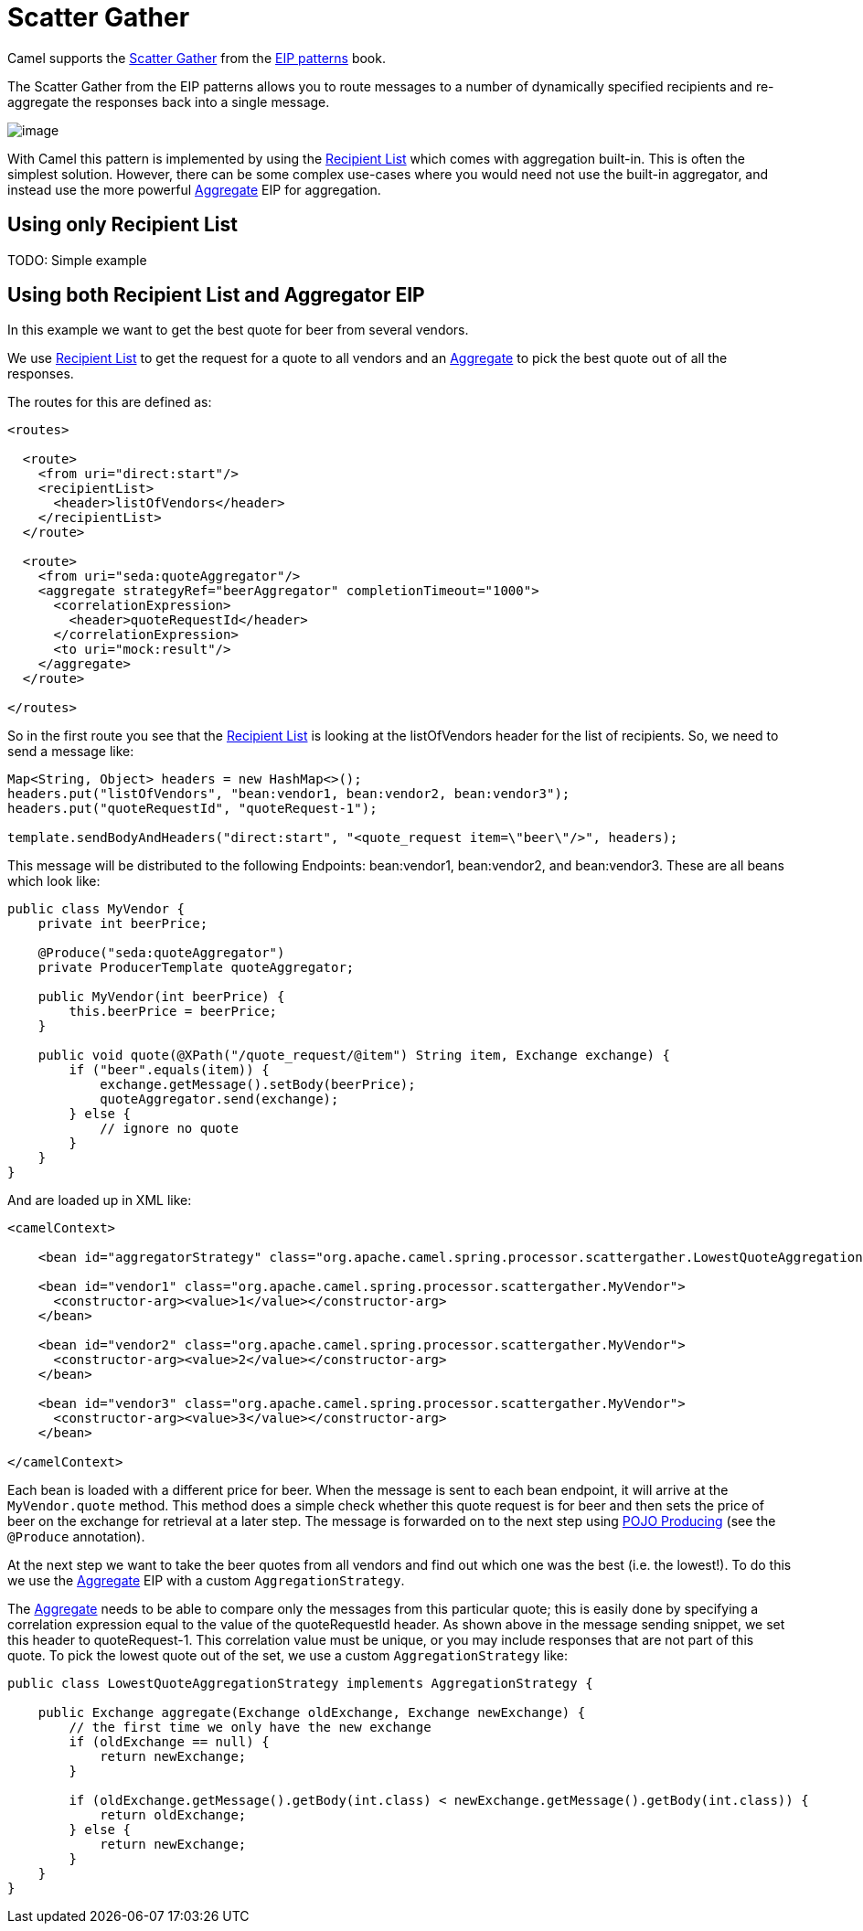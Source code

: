 = Scatter Gather

Camel supports the
https://www.enterpriseintegrationpatterns.com/patterns/messaging/BroadcastAggregate.html[Scatter Gather]
from the xref:enterprise-integration-patterns.adoc[EIP patterns] book.

The Scatter Gather from the EIP patterns allows you to route messages to a number of dynamically
specified recipients and re-aggregate the responses back into a single message.

image::eip/BroadcastAggregate.gif[image]

With Camel this pattern is implemented by using the xref:recipientList-eip.adoc[Recipient List]
which comes with aggregation built-in. This is often the simplest solution. However, there can
be some complex use-cases where you would need not use the built-in aggregator, and instead
use the more powerful xref:aggregate-eip.adoc[Aggregate] EIP for aggregation.

== Using only Recipient List

TODO: Simple example


== Using both Recipient List and Aggregator EIP

In this example we want to get the best quote for beer from several vendors.

We use xref:recipientList-eip.adoc[Recipient List] to get the request for a quote to all vendors
and an xref:aggregate-eip.adoc[Aggregate] to pick the best quote out of all the responses.

The routes for this are defined as:

[source,xml]
----
<routes>

  <route>
    <from uri="direct:start"/>
    <recipientList>
      <header>listOfVendors</header>
    </recipientList>
  </route>

  <route>
    <from uri="seda:quoteAggregator"/>
    <aggregate strategyRef="beerAggregator" completionTimeout="1000">
      <correlationExpression>
        <header>quoteRequestId</header>
      </correlationExpression>
      <to uri="mock:result"/>
    </aggregate>
  </route>

</routes>
----

So in the first route you see that the xref:recipientList-eip.adoc[Recipient List] is looking at the
listOfVendors header for the list of recipients. So, we need to send a message like:

[source,java]
----
Map<String, Object> headers = new HashMap<>();
headers.put("listOfVendors", "bean:vendor1, bean:vendor2, bean:vendor3");
headers.put("quoteRequestId", "quoteRequest-1");

template.sendBodyAndHeaders("direct:start", "<quote_request item=\"beer\"/>", headers);
----

This message will be distributed to the following Endpoints: bean:vendor1, bean:vendor2, and bean:vendor3.
These are all beans which look like:

[source,java]
----
public class MyVendor {
    private int beerPrice;

    @Produce("seda:quoteAggregator")
    private ProducerTemplate quoteAggregator;

    public MyVendor(int beerPrice) {
        this.beerPrice = beerPrice;
    }

    public void quote(@XPath("/quote_request/@item") String item, Exchange exchange) {
        if ("beer".equals(item)) {
            exchange.getMessage().setBody(beerPrice);
            quoteAggregator.send(exchange);
        } else {
            // ignore no quote
        }
    }
}
----

And are loaded up in XML like:

[source,xml]
----
<camelContext>

    <bean id="aggregatorStrategy" class="org.apache.camel.spring.processor.scattergather.LowestQuoteAggregationStrategy"/>

    <bean id="vendor1" class="org.apache.camel.spring.processor.scattergather.MyVendor">
      <constructor-arg><value>1</value></constructor-arg>
    </bean>

    <bean id="vendor2" class="org.apache.camel.spring.processor.scattergather.MyVendor">
      <constructor-arg><value>2</value></constructor-arg>
    </bean>

    <bean id="vendor3" class="org.apache.camel.spring.processor.scattergather.MyVendor">
      <constructor-arg><value>3</value></constructor-arg>
    </bean>

</camelContext>
----

Each bean is loaded with a different price for beer. When the message is sent to each bean endpoint,
it will arrive at the `MyVendor.quote` method. This method does a simple check whether this quote
request is for beer and then sets the price of beer on the exchange for retrieval at a later step.
The message is forwarded on to the next step using xref:latest@manual:ROOT:pojo-producing.adoc[POJO Producing]
(see the `@Produce` annotation).

At the next step we want to take the beer quotes from all vendors and find out which one was the best
(i.e. the lowest!). To do this we use the xref:aggregate-eip.adoc[Aggregate] EIP with a custom
`AggregationStrategy`.

The xref:aggregate-eip.adoc[Aggregate] needs to be able to compare only the messages from this particular quote;
this is easily done by specifying a correlation expression equal to the value of the quoteRequestId header.
As shown above in the message sending snippet, we set this header to quoteRequest-1.
This correlation value must be unique, or you may include responses that are not part of this quote.
To pick the lowest quote out of the set, we use a custom `AggregationStrategy` like:

[source,java]
----
public class LowestQuoteAggregationStrategy implements AggregationStrategy {

    public Exchange aggregate(Exchange oldExchange, Exchange newExchange) {
        // the first time we only have the new exchange
        if (oldExchange == null) {
            return newExchange;
        }

        if (oldExchange.getMessage().getBody(int.class) < newExchange.getMessage().getBody(int.class)) {
            return oldExchange;
        } else {
            return newExchange;
        }
    }
}
----

